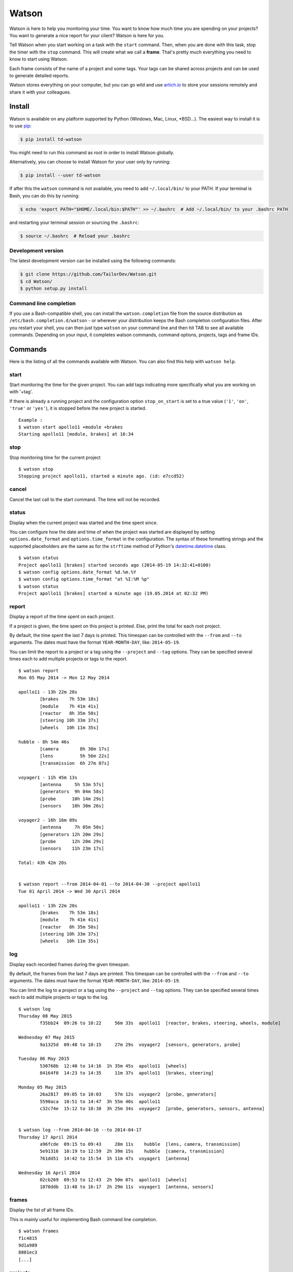 Watson
======

|Build Status| |PyPI Downloads Per Month| |PyPI Latest Version|

Watson is here to help you monitoring your time. You want to know how
much time you are spending on your projects? You want to generate a nice
report for your client? Watson is here for you.

Tell Watson when you start working on a task with the ``start`` command.
Then, when you are done with this task, stop the timer with the ``stop``
command. This will create what we call a **frame**. That's pretty much
everything you need to know to start using Watson.

Each frame consists of the name of a project and some tags. Your tags
can be shared across projects and can be used to generate detailed
reports.

Watson stores everything on your computer, but you can go wild and use
`artich.io <https://artich.io/?pk_campaign=GitHubWatson>`__ to store
your sessions remotely and share it with your colleagues.

.. image:: screenshot.png

Install
-------

Watson is available on any platform supported by Python (Windows, Mac,
Linux, \*BSD…). The easiest way to install it is to use
`pip <https://pip.pypa.io/en/stable/installing/>`__:

.. code:: bash

    $ pip install td-watson

You might need to run this command as root in order to install Watson
globally.

Alternatively, you can choose to install Watson for your user only by
running:

.. code:: bash

    $ pip install --user td-watson

If after this the ``watson`` command is not available, you need to add
``~/.local/bin/`` to your PATH. If your terminal is Bash, you can do
this by running:

.. code:: bash

    $ echo 'export PATH="$HOME/.local/bin:$PATH"' >> ~/.bashrc  # Add ~/.local/bin/ to your .bashrc PATH

and restarting your terminal session or sourcing the ``.bashrc``:

.. code:: bash

    $ source ~/.bashrc  # Reload your .bashrc

Development version
~~~~~~~~~~~~~~~~~~~

The latest development version can be installed using the following
commands:

.. code:: bash

    $ git clone https://github.com/TailorDev/Watson.git
    $ cd Watson/
    $ python setup.py install

Command line completion
~~~~~~~~~~~~~~~~~~~~~~~

If you use a Bash-compatible shell, you can install the
``watson.completion`` file from the source distribution as
``/etc/bash.completion.d/watson`` - or wherever your distribution keeps
the Bash completion configuration files. After you restart your shell,
you can then just type ``watson`` on your command line and then hit TAB
to see all available commands. Depending on your input, it completes
watson commands, command options, projects, tags and frame IDs.

Commands
--------

Here is the listing of all the commands available with Watson. You can
also find this help with ``watson help``.

start
~~~~~

Start monitoring the time for the given project. You can add tags
indicating more specifically what you are working on with '+tag'.

If there is already a running project and the configuration option
``stop_on_start`` is set to a true value (``'1'``, ``'on'``, ``'true'`` or
``'yes'``), it is stopped before the new project is started.

::

    Example :
    $ watson start apollo11 +module +brakes
    Starting apollo11 [module, brakes] at 16:34

stop
~~~~

Stop monitoring time for the current project

::

    $ watson stop
    Stopping project apollo11, started a minute ago. (id: e7ccd52)

cancel
~~~~~~

Cancel the last call to the start command. The time will not be
recorded.

status
~~~~~~

Display when the current project was started and the time spent since.

You can configure how the date and time of when the project was started
are displayed by setting ``options.date_format`` and
``options.time_format`` in the configuration. The syntax of these
formatting strings and the supported placeholders are the same as for
the ``strftime`` method of Python's
`datetime.datetime <https://docs.python.org/3/library/datetime.html#strftime-and-strptime-behavior>`__
class.

::

    $ watson status
    Project apollo11 [brakes] started seconds ago (2014-05-19 14:32:41+0100)
    $ watson config options.date_format %d.%m.%Y
    $ watson config options.time_format "at %I:%M %p"
    $ watson status
    Project apollo11 [brakes] started a minute ago (19.05.2014 at 02:32 PM)

report
~~~~~~

Display a report of the time spent on each project.

If a project is given, the time spent on this project is printed. Else,
print the total for each root project.

By default, the time spent the last 7 days is printed. This timespan can
be controlled with the ``--from`` and ``--to`` arguments. The dates must
have the format ``YEAR-MONTH-DAY``, like: ``2014-05-19``.

You can limit the report to a project or a tag using the ``--project``
and ``--tag`` options. They can be specified several times each to add
multiple projects or tags to the report.

::

    $ watson report
    Mon 05 May 2014 -> Mon 12 May 2014

    apollo11 - 13h 22m 20s
            [brakes    7h 53m 18s]
            [module    7h 41m 41s]
            [reactor   8h 35m 50s]
            [steering 10h 33m 37s]
            [wheels   10h 11m 35s]

    hubble - 8h 54m 46s
            [camera        8h 38m 17s]
            [lens          5h 56m 22s]
            [transmission  6h 27m 07s]

    voyager1 - 11h 45m 13s
            [antenna     5h 53m 57s]
            [generators  9h 04m 58s]
            [probe      10h 14m 29s]
            [sensors    10h 30m 26s]

    voyager2 - 16h 16m 09s
            [antenna     7h 05m 50s]
            [generators 12h 20m 29s]
            [probe      12h 20m 29s]
            [sensors    11h 23m 17s]

    Total: 43h 42m 20s


    $ watson report --from 2014-04-01 --to 2014-04-30 --project apollo11
    Tue 01 April 2014 -> Wed 30 April 2014

    apollo11 - 13h 22m 20s
            [brakes    7h 53m 18s]
            [module    7h 41m 41s]
            [reactor   8h 35m 50s]
            [steering 10h 33m 37s]
            [wheels   10h 11m 35s]

log
~~~

Display each recorded frames during the given timespan.

By default, the frames from the last 7 days are printed. This timespan
can be controlled with the ``--from`` and ``--to`` arguments. The dates
must have the format ``YEAR-MONTH-DAY``, like: ``2014-05-19``.

You can limit the log to a project or a tag using the ``--project`` and
``--tag`` options. They can be specified several times each to add
multiple projects or tags to the log.

::

    $ watson log
    Thursday 08 May 2015
            f35bb24  09:26 to 10:22     56m 33s  apollo11  [reactor, brakes, steering, wheels, module]

    Wednesday 07 May 2015
            9a1325d  09:48 to 10:15     27m 29s  voyager2  [sensors, generators, probe]

    Tuesday 06 May 2015
            530768b  12:40 to 14:16  1h 35m 45s  apollo11  [wheels]
            84164f0  14:23 to 14:35     11m 37s  apollo11  [brakes, steering]

    Monday 05 May 2015
            26a2817  09:05 to 10:03     57m 12s  voyager2  [probe, generators]
            5590aca  10:51 to 14:47  3h 55m 40s  apollo11
            c32c74e  15:12 to 18:38  3h 25m 34s  voyager2  [probe, generators, sensors, antenna]


    $ watson log --from 2014-04-16 --to 2014-04-17
    Thursday 17 April 2014
            a96fcde  09:15 to 09:43     28m 11s    hubble  [lens, camera, transmission]
            5e91316  10:19 to 12:59  2h 39m 15s    hubble  [camera, transmission]
            761dd51  14:42 to 15:54  1h 11m 47s  voyager1  [antenna]

    Wednesday 16 April 2014
            02cb269  09:53 to 12:43  2h 50m 07s  apollo11  [wheels]
            1070ddb  13:48 to 16:17  2h 29m 11s  voyager1  [antenna, sensors]

frames
~~~~~~

Display the list of all frame IDs.

This is mainly useful for implementing Bash command line completion.

::

    $ watson frames
    f1c4815
    9d1a989
    8801ec3
    [...]

projects
~~~~~~~~

Display the list of all existing projects.

::

    $ watson projects
    apollo11
    hubble
    voyager1
    voyager2

edit
~~~~

Edit a frame. You can get the id of a frame with the ``watson log``
command. If no id is given, defaults to the last recorded frame.

The ``$EDITOR`` environment variable is used to detect your editor.

remove
~~~~~~

Remove a frame.

config
~~~~~~

Get and set configuration options.

If value is not provided, the content of the key is displayed. Else, the
given value is set.

You can edit the configuration file with an editor with the '--edit'
option.

::

    $ watson config backend.token 7e329263e329
    $ watson config backend.token
    7e329263e329

sync
~~~~

Get frames from the server and push the new ones.

**Warning:** this feature is still experimental and not yet publicly
available.

    In a near future, you will be able to sync Watson with your
    `artich.io <https://artich.io/?pk_campaign=GitHubWatson>`__ account
    or any compatible third-party back-end.

The URL of the server and the User Token must be defined in your
`configuration file <#configuration>`__ or with the
`config <#config>`__ command.

::

    $ watson config backend.url http://localhost:4242
    $ watson config backend.token 7e329263e329
    $ watson sync
    Received 42 frames from the server
    Pushed 23 frames to the server

Configuration
-------------

The configuration and the data are stored inside your user's application
folder.

On Mac, this is ``~/Library/Application Support/watson/config``, on
Windows this is ``C:\Users\<user>\AppData\Local\watson\config`` and on
Linux ``~/.config/watson/config``.

If you want to edit your configuration, the best is to use the
`config <#config>`__ command.

Deleting all your frames
~~~~~~~~~~~~~~~~~~~~~~~~

If you want to remove all your frames, you can delete the ``frames``
file in your configuration folder (see above to find its location).

Contributor Code of Conduct
---------------------------

As contributors and maintainers of this project, we pledge to respect all
people who contribute through reporting issues, posting feature requests,
updating documentation, submitting pull requests or patches, and other
activities.

We are committed to making participation in this project a harassment-free
experience for everyone, regardless of level of experience, gender, gender
identity and expression, sexual orientation, disability, personal appearance,
body size, race, age, or religion.

Examples of unacceptable behavior by participants include the use of sexual
language or imagery, derogatory comments or personal attacks, trolling, public
or private harassment, insults, or other unprofessional conduct.

Project maintainers have the right and responsibility to remove, edit, or
reject comments, commits, code, wiki edits, issues, and other contributions
that are not aligned to this Code of Conduct. Project maintainers who do not
follow the Code of Conduct may be removed from the project team.

Instances of abusive, harassing, or otherwise unacceptable behavior may be
reported by opening an issue or contacting one or more of the project
maintainers.

This Code of Conduct is adapted from the `Contributor Covenant
<http:contributor-covenant.org>`__, version 1.0.0, available at
`http://contributor-covenant.org/version/1/0/0/
<http://contributor-covenant.org/version/1/0/0/>`__.

License
-------

Watson is released under the MIT License. See the bundled LICENSE file for
details.

.. |Build Status| image:: https://travis-ci.org/TailorDev/Watson.svg?branch=develop
   :target: https://travis-ci.org/TailorDev/Watson
.. |PyPI Downloads Per Month| image:: https://img.shields.io/pypi/dm/td-watson.svg
   :target: https://pypi.python.org/pypi/td-watson
.. |PyPI Latest Version| image:: https://img.shields.io/pypi/v/td-watson.svg
   :target: https://pypi.python.org/pypi/td-watson
